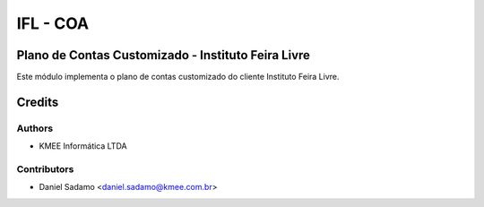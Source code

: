 =========
IFL - COA
=========

Plano de Contas Customizado - Instituto Feira Livre
=======================================

Este módulo implementa o plano de contas customizado do cliente Instituto Feira Livre.


Credits
=======

Authors
~~~~~~~

* KMEE Informática LTDA

Contributors
~~~~~~~~~~~~

* Daniel Sadamo <daniel.sadamo@kmee.com.br>
